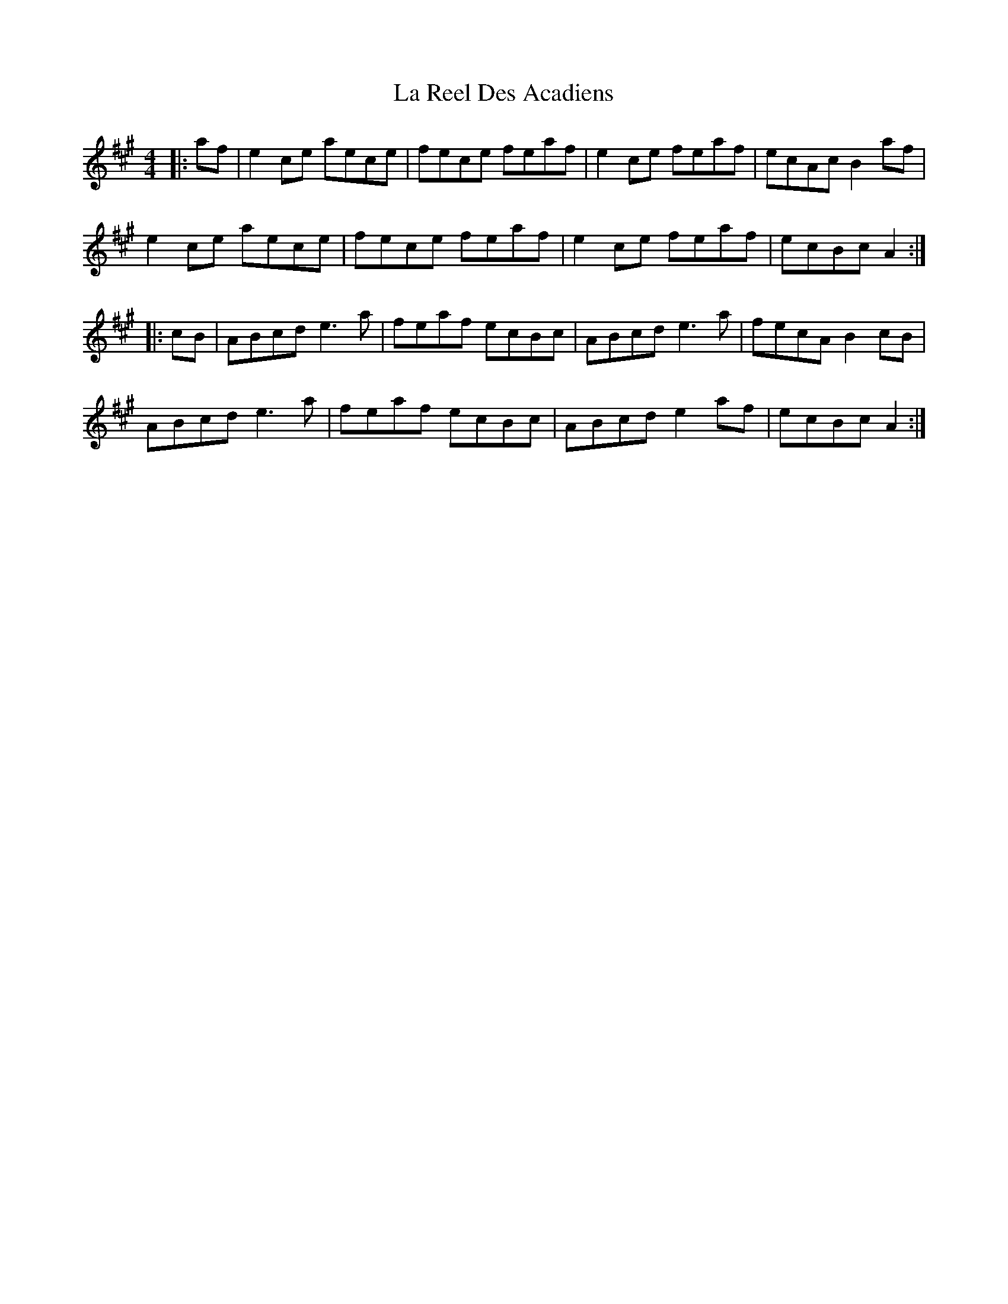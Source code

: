 X: 22295
T: La Reel Des Acadiens
R: reel
M: 4/4
K: Amajor
|:af|e2ce aece|fece feaf|e2ce feaf|ecAc B2af|
e2ce aece|fece feaf|e2ce feaf|ecBc A2:|
|:cB|ABcd e3a|feaf ecBc|ABcd e3a|fecA B2cB|
ABcd e3a|feaf ecBc|ABcd e2af|ecBc A2:|

